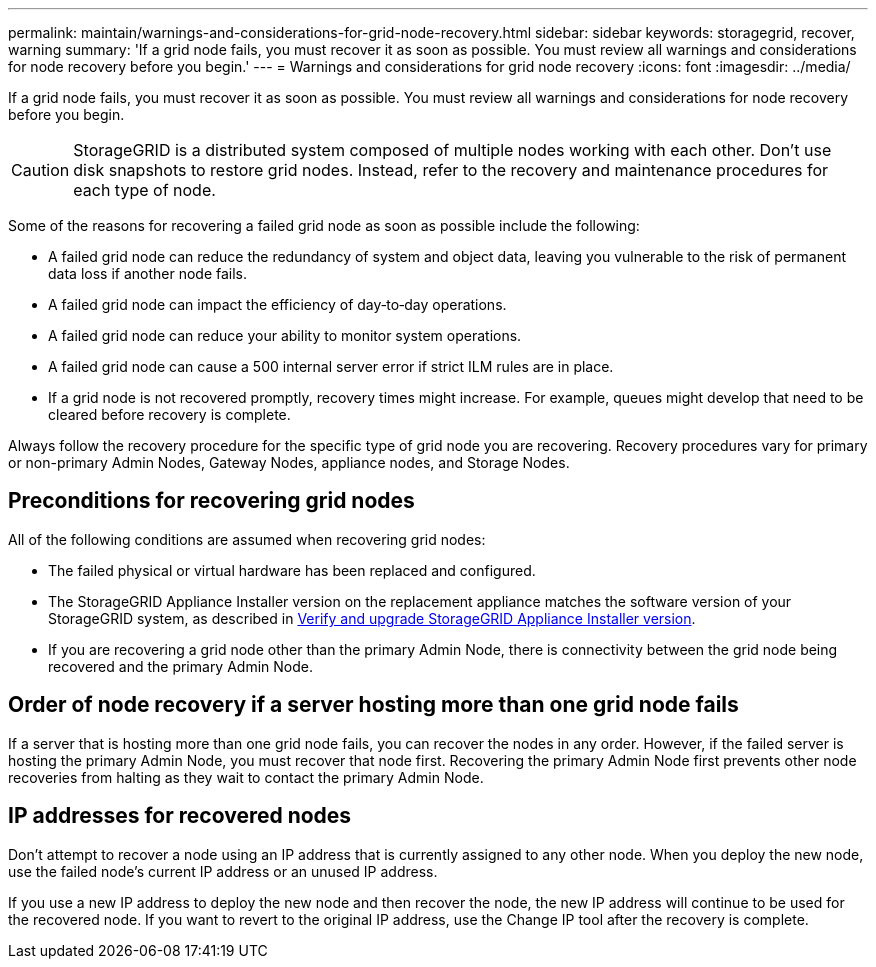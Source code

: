 ---
permalink: maintain/warnings-and-considerations-for-grid-node-recovery.html
sidebar: sidebar
keywords: storagegrid, recover, warning
summary: 'If a grid node fails, you must recover it as soon as possible. You must review all warnings and considerations for node recovery before you begin.'
---
= Warnings and considerations for grid node recovery
:icons: font
:imagesdir: ../media/

[.lead]
If a grid node fails, you must recover it as soon as possible. You must review all warnings and considerations for node recovery before you begin.

CAUTION: StorageGRID is a distributed system composed of multiple nodes working with each other. Don't use disk snapshots to restore grid nodes. Instead, refer to the recovery and maintenance procedures for each type of node.

Some of the reasons for recovering a failed grid node as soon as possible include the following:

* A failed grid node can reduce the redundancy of system and object data, leaving you vulnerable to the risk of permanent data loss if another node fails.
* A failed grid node can impact the efficiency of day‐to‐day operations.
* A failed grid node can reduce your ability to monitor system operations.
* A failed grid node can cause a 500 internal server error if strict ILM rules are in place.
* If a grid node is not recovered promptly, recovery times might increase. For example, queues might develop that need to be cleared before recovery is complete.

Always follow the recovery procedure for the specific type of grid node you are recovering. Recovery procedures vary for primary or non-primary Admin Nodes, Gateway Nodes, appliance nodes, and Storage Nodes.

== Preconditions for recovering grid nodes

All of the following conditions are assumed when recovering grid nodes:

* The failed physical or virtual hardware has been replaced and configured.
* The StorageGRID Appliance Installer version on the replacement appliance matches the software version of your StorageGRID system, as described in https://docs.netapp.com/us-en/storagegrid-appliances/installconfig/verifying-and-upgrading-storagegrid-appliance-installer-version.html[Verify and upgrade StorageGRID Appliance Installer version^].
* If you are recovering a grid node other than the primary Admin Node, there is connectivity between the grid node being recovered and the primary Admin Node.

== Order of node recovery if a server hosting more than one grid node fails

If a server that is hosting more than one grid node fails, you can recover the nodes in any order. However, if the failed server is hosting the primary Admin Node, you must recover that node first. Recovering the primary Admin Node first prevents other node recoveries from halting as they wait to contact the primary Admin Node.

== IP addresses for recovered nodes

Don't attempt to recover a node using an IP address that is currently assigned to any other node. When you deploy the new node, use the failed node's current IP address or an unused IP address.

If you use a new IP address to deploy the new node and then recover the node, the new IP address will continue to be used for the recovered node. If you want to revert to the original IP address, use the Change IP tool after the recovery is complete.